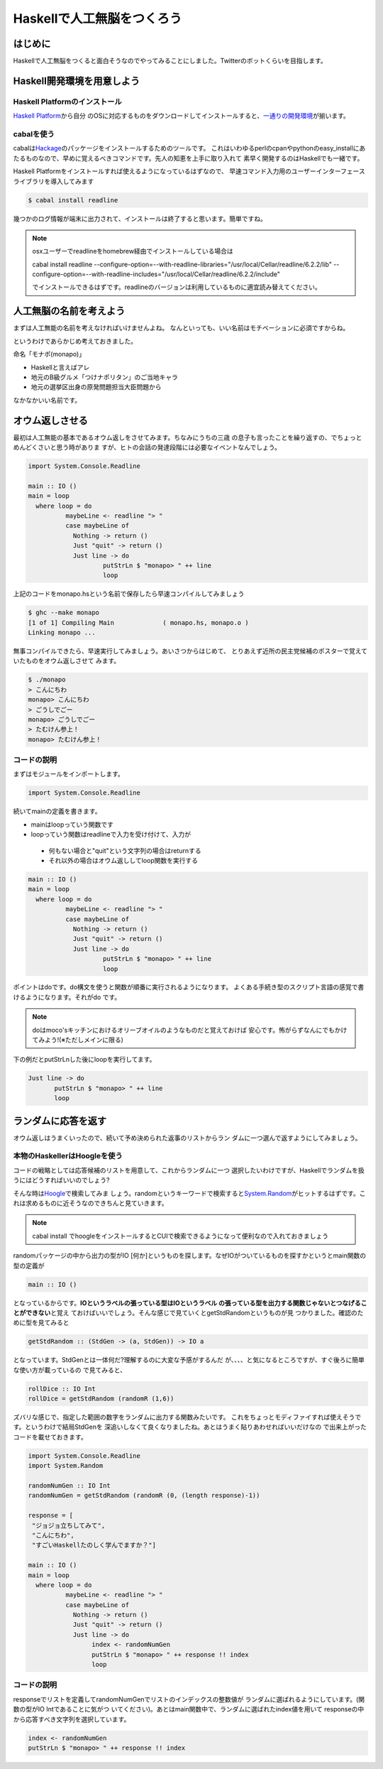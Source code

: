 =============================
 Haskellで人工無脳をつくろう
=============================

はじめに
========

Haskellで人工無脳をつくると面白そうなのでやってみることにしました。Twitterのボットくらいを目指します。

Haskell開発環境を用意しよう
===========================

Haskell Platformのインストール
------------------------------

\ `Haskell Platform <http://hackage.haskell.org/platform/>`_\ から自分
のOSに対応するものをダウンロードしてインストールすると、\ `一通りの開発環境 <http://lambda.haskell.org/platform/doc/current/frames.html>`_\ 
が揃います。

cabalを使う
-----------

cabalは\ `Hackage <http://hackage.haskell.org/packages/hackage.html>`_\ のパッケージをインストールするためのツールです。
これはいわゆるperlのcpanやpythonのeasy_installにあたるものなので、早めに覚えるべきコマンドです。先人の知恵を上手に取り入れて
素早く開発するのはHaskellでも一緒です。

Haskell Platformをインストールすれば使えるようになっているはずなので、
早速コマンド入力用のユーザーインターフェースライブラリを導入してみます

.. code-block:: sh

   $ cabal install readline

幾つかのログ情報が端末に出力されて、インストールは終了すると思います。簡単ですね。

.. note::

   osxユーザーでreadlineをhomebrew経由でインストールしている場合は
   
   cabal install readline \
   --configure-option=--with-readline-libraries="/usr/local/Cellar/readline/6.2.2/lib" \
   --configure-option=--with-readline-includes="/usr/local/Cellar/readline/6.2.2/include"
   
   でインストールできるはずです。readlineのバージョンは利用しているものに適宜読み替えてください。

人工無脳の名前を考えよう
========================

まずは人工無能の名前を考えなければいけませんよね。
なんといっても、いい名前はモチベーションに必須ですからね。

というわけであらかじめ考えておきました。

命名「モナポ(monapo)」

- Haskellと言えばアレ
- 地元のB級グルメ「つけナポリタン」のご当地キャラ
- 地元の選挙区出身の原発問題担当大臣問題から

なかなかいい名前です。

オウム返しさせる
================

最初は人工無能の基本であるオウム返しをさせてみます。ちなみにうちの三歳
の息子も言ったことを繰り返すの、でちょっとめんどくさいと思う時がありま
すが、ヒトの会話の発達段階には必要なイベントなんでしょう。

.. code-block:: haskell

    import System.Console.Readline
    
    main :: IO ()
    main = loop 
      where loop = do
              maybeLine <- readline "> "
              case maybeLine of 
                Nothing -> return ()
                Just "quit" -> return ()
                Just line -> do
                        putStrLn $ "monapo> " ++ line
                        loop

上記のコードをmonapo.hsという名前で保存したら早速コンパイルしてみましょう

.. code-block:: sh

   $ ghc --make monapo
   [1 of 1] Compiling Main             ( monapo.hs, monapo.o )
   Linking monapo ...

無事コンパイルできたら、早速実行してみましょう。あいさつからはじめて、
とりあえず近所の民主党候補のポスターで覚えていたものをオウム返しさせて
みます。

.. code-block:: sh

   $ ./monapo 
   > こんにちわ
   monapo> こんにちわ
   > ごうしでごー
   monapo> ごうしでごー
   > たむけん参上！
   monapo> たむけん参上！


コードの説明
------------

まずはモジュールをインポートします。

.. code-block:: haskell

    import System.Console.Readline

続いてmainの定義を書きます。

- mainはloopっていう関数です
- loopっていう関数はreadlineで入力を受け付けて、入力が

 - 何もない場合と"quit"という文字列の場合はreturnする
 - それ以外の場合はオウム返ししてloop関数を実行する

.. code-block:: haskell

    main :: IO ()
    main = loop 
      where loop = do
              maybeLine <- readline "> "
              case maybeLine of 
                Nothing -> return ()
                Just "quit" -> return ()
                Just line -> do
                        putStrLn $ "monapo> " ++ line
                        loop

ポイントはdoです。do構文を使うと関数が順番に実行されるようになります。
よくある手続き型のスクリプト言語の感覚で書けるようになります。それがdo
です。

.. note::

   doはmoco'sキッチンにおけるオリーブオイルのようなものだと覚えておけば
   安心です。怖がらずなんにでもかけてみよう!(※ただしメインに限る)

下の例だとputStrLnした後にloopを実行してます。

.. code-block:: haskell

   Just line -> do
          putStrLn $ "monapo> " ++ line
          loop

ランダムに応答を返す
====================

オウム返しはうまくいったので、続いて予め決められた返事のリストからラン
ダムに一つ選んで返すようにしてみましょう。

本物のHaskellerはHoogleを使う
-----------------------------

コードの戦略としては応答候補のリストを用意して、これからランダムに一つ
選択したいわけですが、Haskellでランダムを扱うにはどうすればいいのでしょう?

.. code-block:: haskell
   :emphasize-lines: 16

    import System.Console.Readline
    
    responses = [
     "ジョジョ立ちしてみて",
     "こんにちわ",
     "すごいHaskellたのしく学んでますか？"]
    
    main :: IO ()
    main = loop
      where loop = do
              maybeLine <- readline "> "
              case maybeLine of
                Nothing -> return ()
                Just "quit" -> return ()
                Just line -> do
                     putStrLn $ "monapo> " -- responseをどうやって選択するのか?
                     loop

そんな時は\ `Hoogle <http://www.haskell.org/hoogle/>`_\ で検索してみま
しょう。randomというキーワードで検索すると\ `System.Random <http://hackage.haskell.org/packages/archive/random/latest/doc/html/System-Random.html>`_\ 
がヒットするはずです。これは求めるものに近そうなのできちんと見ていきます。

.. note::

   cabal install でhoogleをインストールするとCUIで検索できるようになって便利なので入れておきましょう

randomパッケージの中から出力の型がIO [何か]というものを探します。なぜIOがついているものを探すかというとmain関数の型の定義が

.. code-block:: haskell

   main :: IO ()

となっているからです。\ **IOというラベルの張っている型はIOというラベル
の張っている型を出力する関数じゃないとつなげることができない**\ と覚え
ておけばいいでしょう。そんな感じで見ていくとgetStdRandomというものが見
つかりました。確認のために型を見てみると

.. code-block:: haskell

   getStdRandom :: (StdGen -> (a, StdGen)) -> IO a

となっています。StdGenとは一体何だ?理解するのに大変な予感がするんだ
が、、、、と気になるところですが、すぐ後ろに簡単な使い方が載っているの
で見てみると、

.. code-block:: haskell

   rollDice :: IO Int
   rollDice = getStdRandom (randomR (1,6))

ズバリな感じで、指定した範囲の数字をランダムに出力する関数みたいです。
これをちょっとモディファイすれば使えそうです。というわけで結局StdGenを
深追いしなくて良くなりましたね。あとはうまく貼りあわせればいいだけなの
で出来上がったコードを載せておきます。

.. code-block:: haskell

    import System.Console.Readline
    import System.Random
    
    randomNumGen :: IO Int
    randomNumGen = getStdRandom (randomR (0, (length response)-1))
    
    response = [
     "ジョジョ立ちしてみて",
     "こんにちわ",
     "すごいHaskellたのしく学んでますか？"]
    
    main :: IO ()
    main = loop
      where loop = do
              maybeLine <- readline "> "
              case maybeLine of
                Nothing -> return ()
                Just "quit" -> return ()
                Just line -> do
                     index <- randomNumGen
                     putStrLn $ "monapo> " ++ response !! index
                     loop

コードの説明
------------

responseでリストを定義してrandomNumGenでリストのインデックスの整数値が
ランダムに選ばれるようにしています。(関数の型がIO Intであることに気がつ
いてください)。あとはmain関数中で、ランダムに選ばれたindex値を用いて
responseの中から応答すべき文字列を選択しています。

.. code-block:: haskell

   index <- randomNumGen
   putStrLn $ "monapo> " ++ response !! index



